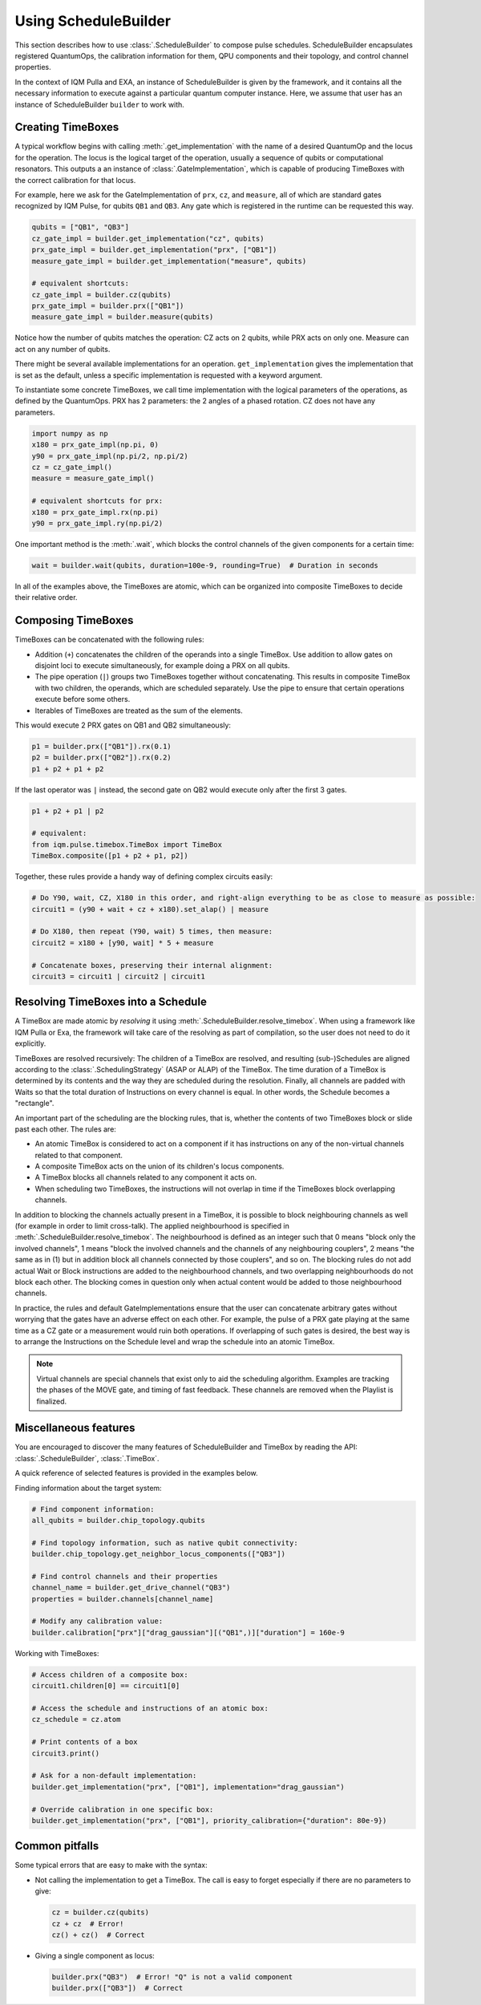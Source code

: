 Using ScheduleBuilder
#####################

This section describes how to use :class:`.ScheduleBuilder` to compose pulse schedules.
ScheduleBuilder encapsulates registered QuantumOps, the calibration information for them, QPU components and their
topology, and control channel properties.

In the context of IQM Pulla and EXA, an instance of ScheduleBuilder is given by the framework,
and it contains all the necessary information to execute against a particular quantum computer instance.
Here, we assume that user has an instance of ScheduleBuilder ``builder`` to work with.

Creating TimeBoxes
------------------

A typical workflow begins with calling :meth:`.get_implementation` with the name of a desired QuantumOp and the locus
for the operation.
The locus is the logical target of the operation, usually a sequence of qubits or computational resonators.
This outputs a an instance of :class:`.GateImplementation`, which is capable of producing TimeBoxes with the correct
calibration for that locus.

For example, here we ask for the GateImplementation of ``prx``, ``cz``, and ``measure``, all of which are standard
gates recognized by IQM Pulse, for qubits ``QB1`` and ``QB3``.
Any gate which is registered in the runtime can be requested this way.

.. code-block:: python

    qubits = ["QB1", "QB3"]
    cz_gate_impl = builder.get_implementation("cz", qubits)
    prx_gate_impl = builder.get_implementation("prx", ["QB1"])
    measure_gate_impl = builder.get_implementation("measure", qubits)

    # equivalent shortcuts:
    cz_gate_impl = builder.cz(qubits)
    prx_gate_impl = builder.prx(["QB1"])
    measure_gate_impl = builder.measure(qubits)


Notice how the number of qubits matches the operation: CZ acts on 2 qubits, while PRX acts on only one.
Measure can act on any number of qubits.

There might be several available implementations for an operation.
``get_implementation`` gives the implementation that is set as the default, unless a specific implementation is
requested with a keyword argument.

To instantiate some concrete TimeBoxes, we call time implementation with the logical parameters of the operations, as
defined by the QuantumOps.
PRX has 2 parameters: the 2 angles of a phased rotation.
CZ does not have any parameters.

.. code-block:: python

    import numpy as np
    x180 = prx_gate_impl(np.pi, 0)
    y90 = prx_gate_impl(np.pi/2, np.pi/2)
    cz = cz_gate_impl()
    measure = measure_gate_impl()

    # equivalent shortcuts for prx:
    x180 = prx_gate_impl.rx(np.pi)
    y90 = prx_gate_impl.ry(np.pi/2)

One important method is the :meth:`.wait`, which blocks the control channels of the given components for a certain time:

.. code-block:: python

    wait = builder.wait(qubits, duration=100e-9, rounding=True)  # Duration in seconds

In all of the examples above, the TimeBoxes are atomic, which can be organized into composite TimeBoxes to decide
their relative order.

Composing TimeBoxes
-------------------

TimeBoxes can be concatenated with the following rules:

* Addition (``+``) concatenates the children of the operands into a single TimeBox.
  Use addition to allow gates on disjoint loci to execute simultaneously, for example doing a PRX on all qubits.
* The pipe operation (``|``) groups two TimeBoxes together without concatenating.
  This results in composite TimeBox with two children, the operands, which are scheduled separately.
  Use the pipe to ensure that certain operations execute before some others.
* Iterables of TimeBoxes are treated as the sum of the elements.

This would execute 2 PRX gates on QB1 and QB2 simultaneously:

.. code-block:: python

  p1 = builder.prx(["QB1"]).rx(0.1)
  p2 = builder.prx(["QB2"]).rx(0.2)
  p1 + p2 + p1 + p2

If the last operator was ``|`` instead, the second gate on QB2 would execute only after the first 3 gates.

.. code-block:: python

    p1 + p2 + p1 | p2

    # equivalent:
    from iqm.pulse.timebox.TimeBox import TimeBox
    TimeBox.composite([p1 + p2 + p1, p2])


Together, these rules provide a handy way of defining complex circuits easily:

.. code-block:: python

    # Do Y90, wait, CZ, X180 in this order, and right-align everything to be as close to measure as possible:
    circuit1 = (y90 + wait + cz + x180).set_alap() | measure

    # Do X180, then repeat (Y90, wait) 5 times, then measure:
    circuit2 = x180 + [y90, wait] * 5 + measure

    # Concatenate boxes, preserving their internal alignment:
    circuit3 = circuit1 | circuit2 | circuit1


Resolving TimeBoxes into a Schedule
-----------------------------------

A TimeBox are made atomic by *resolving* it using :meth:`.ScheduleBuilder.resolve_timebox`.
When using a framework like IQM Pulla or Exa, the framework will take care of the resolving as part of compilation,
so the user does not need to do it explicitly.

TimeBoxes are resolved recursively: The children of a TimeBox are resolved, and resulting (sub-)Schedules are aligned
according to the :class:`.SchedulingStrategy` (ASAP or ALAP) of the TimeBox.
The time duration of a TimeBox is determined by its contents and the way they are scheduled during the resolution.
Finally, all channels are padded with Waits so that the total duration of Instructions on every channel is equal.
In other words, the Schedule becomes a "rectangle".

An important part of the scheduling are the blocking rules, that is, whether the contents of two TimeBoxes block or
slide past each other.
The rules are:

* An atomic TimeBox is considered to act on a component if it has instructions on any of the non-virtual channels
  related to that component.
* A composite TimeBox acts on the union of its children's locus components.
* A TimeBox blocks all channels related to any component it acts on.
* When scheduling two TimeBoxes, the instructions will not overlap in time if the TimeBoxes block overlapping channels.

In addition to blocking the channels actually present in a TimeBox, it is possible to block neighbouring channels
as well (for example in order to limit cross-talk).
The applied neighbourhood is specified in :meth:`.ScheduleBuilder.resolve_timebox`.
The neighbourhood is defined as an integer such that 0 means "block only the involved channels",
1 means "block the involved channels and the channels of any neighbouring couplers",
2 means "the same as in (1) but in addition block all channels connected by those couplers", and so on.
The blocking rules do not add actual Wait or Block instructions are added to the neighbourhood channels, and two
overlapping neighbourhoods do not block each other.
The blocking comes in question only when actual content would be added to those neighbourhood channels.

In practice, the rules and default GateImplementations ensure that the user can concatenate arbitrary gates
without worrying that the gates have an adverse effect on each other.
For example, the pulse of a PRX gate playing at the same time as a CZ gate or a measurement would ruin both operations.
If overlapping of such gates is desired, the best way is to arrange the Instructions on the Schedule level and wrap the
schedule into an atomic TimeBox.

.. note::

    Virtual channels are special channels that exist only to aid the scheduling algorithm.
    Examples are tracking the phases of the MOVE gate, and timing of fast feedback.
    These channels are removed when the Playlist is finalized.


Miscellaneous features
----------------------

You are encouraged to discover the many features of ScheduleBuilder and TimeBox by reading the
API: :class:`.ScheduleBuilder`, :class:`.TimeBox`.

A quick reference of selected features is provided in the examples below.

Finding information about the target system:

.. code-block:: python

    # Find component information:
    all_qubits = builder.chip_topology.qubits

    # Find topology information, such as native qubit connectivity:
    builder.chip_topology.get_neighbor_locus_components(["QB3"])

    # Find control channels and their properties
    channel_name = builder.get_drive_channel("QB3")
    properties = builder.channels[channel_name]

    # Modify any calibration value:
    builder.calibration["prx"]["drag_gaussian"][("QB1",)]["duration"] = 160e-9


Working with TimeBoxes:

.. code-block:: python

    # Access children of a composite box:
    circuit1.children[0] == circuit1[0]

    # Access the schedule and instructions of an atomic box:
    cz_schedule = cz.atom

    # Print contents of a box
    circuit3.print()

    # Ask for a non-default implementation:
    builder.get_implementation("prx", ["QB1"], implementation="drag_gaussian")

    # Override calibration in one specific box:
    builder.get_implementation("prx", ["QB1"], priority_calibration={"duration": 80e-9})



Common pitfalls
---------------

Some typical errors that are easy to make with the syntax:

* Not calling the implementation to get a TimeBox. The call is easy to forget especially if there are no parameters
  to give:

  .. code-block:: python

      cz = builder.cz(qubits)
      cz + cz  # Error!
      cz() + cz()  # Correct

* Giving a single component as locus:

  .. code-block:: python

      builder.prx("QB3")  # Error! "Q" is not a valid component
      builder.prx(["QB3"])  # Correct
